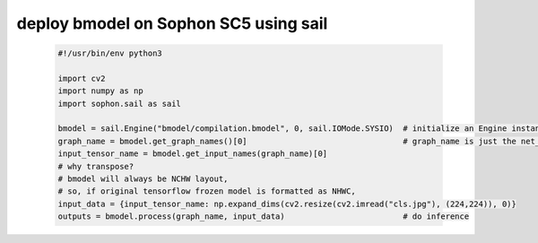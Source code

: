 deploy bmodel on Sophon SC5 using sail
______________________________________

    .. code-block:: python

       #!/usr/bin/env python3

       import cv2
       import numpy as np
       import sophon.sail as sail

       bmodel = sail.Engine("bmodel/compilation.bmodel", 0, sail.IOMode.SYSIO)  # initialize an Engine instance using bmodel.
       graph_name = bmodel.get_graph_names()[0]                                 # graph_name is just the net_name in conversion step.
       input_tensor_name = bmodel.get_input_names(graph_name)[0]
       # why transpose?
       # bmodel will always be NCHW layout,
       # so, if original tensorflow frozen model is formatted as NHWC,
       input_data = {input_tensor_name: np.expand_dims(cv2.resize(cv2.imread("cls.jpg"), (224,224)), 0)}
       outputs = bmodel.process(graph_name, input_data)                         # do inference




